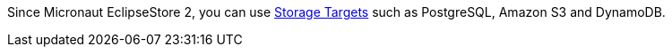 Since Micronaut EclipseStore 2, you can use <<storageTargets, Storage Targets>> such as PostgreSQL, Amazon S3 and DynamoDB.
